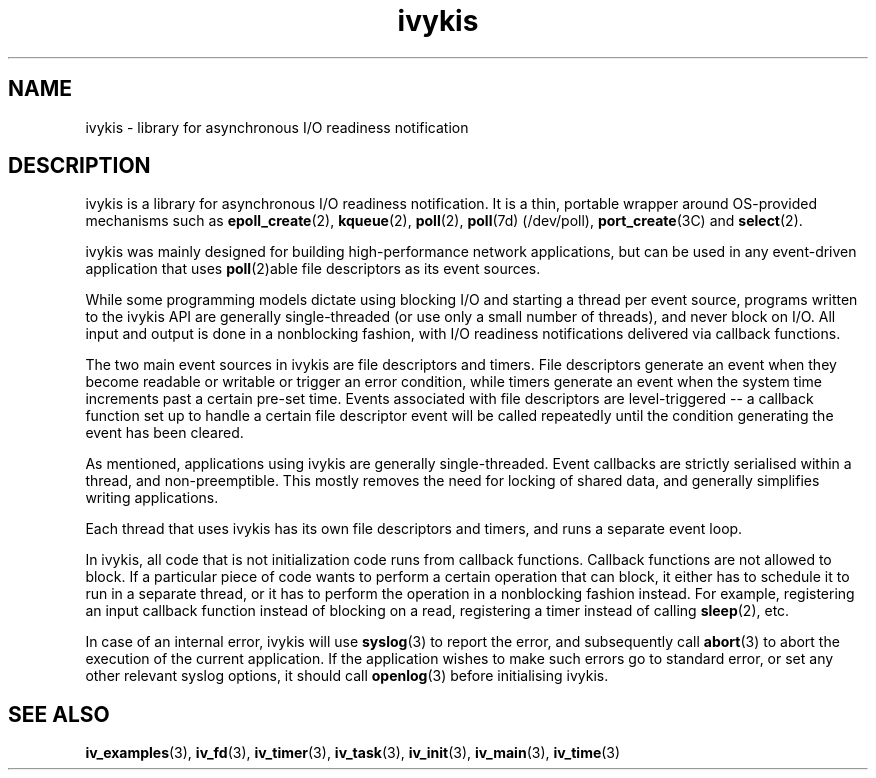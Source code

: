 .\" This man page is Copyright (C) 2003, 2010 Lennert Buytenhek.
.\" Permission is granted to distribute possibly modified copies
.\" of this page provided the header is included verbatim,
.\" and in case of nontrivial modification author and date
.\" of the modification is added to the header.
.TH ivykis 3 2010-08-15 "ivykis" "ivykis programmer's manual"
.SH NAME
ivykis \- library for asynchronous I/O readiness notification
.SH DESCRIPTION
ivykis is a library for asynchronous I/O readiness notification.
It is a thin, portable wrapper around OS-provided mechanisms such as
.BR epoll_create (2),
.BR kqueue (2),
.BR poll (2),
.BR poll (7d)
(/dev/poll),
.BR port_create (3C)
and
.BR select (2).
.PP
ivykis was mainly designed for building high-performance network
applications, but can be used in any event-driven application that
uses
.BR poll (2)able
file descriptors as its event sources.
.PP
While some programming models dictate using blocking I/O and starting
a thread per event source, programs written to the ivykis API are
generally single-threaded (or use only a small number of threads),
and never block on I/O.  All input and output is done in a nonblocking
fashion, with I/O readiness notifications delivered via callback
functions.
.PP
The two main event sources in ivykis are file descriptors and timers.
File descriptors generate an event when they become readable or
writable or trigger an error condition, while timers generate an event
when the system time increments past a certain pre-set time.  Events
associated with file descriptors are level-triggered -- a callback
function set up to handle a certain file descriptor event will be
called repeatedly until the condition generating the event has been
cleared.
.PP
As mentioned, applications using ivykis are generally single-threaded.
Event callbacks are strictly serialised within a thread, and
non-preemptible.  This mostly removes the need for locking of shared
data, and generally simplifies writing applications.
.PP
Each thread that uses ivykis has its own file descriptors and timers,
and runs a separate event loop.
.PP
In ivykis, all code that is not initialization code runs from callback
functions.  Callback functions are not allowed to block.  If a
particular piece of code wants to perform a certain operation that can
block, it either has to schedule it to run in a separate thread, or it
has to perform the operation in a nonblocking fashion instead.  For
example, registering an input callback function instead of blocking
on a read, registering a timer instead of calling
.BR sleep (2),
etc.
.PP
In case of an internal error, ivykis will use
.BR syslog (3)
to report the error, and subsequently call
.BR abort (3)
to abort the execution of the current application.  If the application
wishes to make such errors go to standard error, or set any other relevant
syslog options, it should call
.BR openlog (3)
before initialising ivykis.
.SH "SEE ALSO"
.BR iv_examples (3),
.BR iv_fd (3),
.BR iv_timer (3),
.BR iv_task (3),
.BR iv_init (3),
.BR iv_main (3),
.BR iv_time (3)
